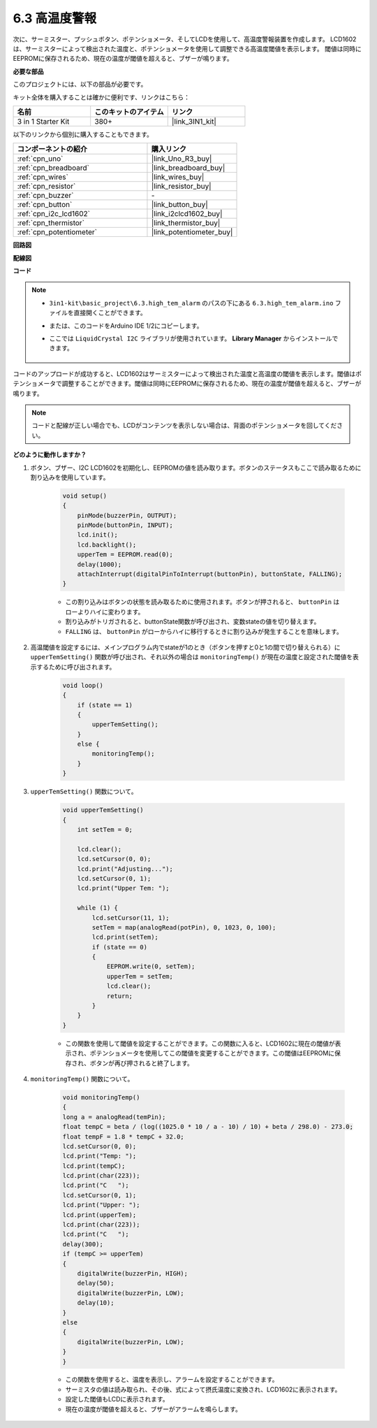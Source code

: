 .. _ar_high_tem_alarm:

6.3 高温度警報
====================================

次に、サーミスター、プッシュボタン、ポテンショメータ、そしてLCDを使用して、高温度警報装置を作成します。
LCD1602は、サーミスターによって検出された温度と、ポテンショメータを使用して調整できる高温度閾値を表示します。
閾値は同時にEEPROMに保存されるため、現在の温度が閾値を超えると、ブザーが鳴ります。

**必要な部品**

このプロジェクトには、以下の部品が必要です。

キット全体を購入することは確かに便利です、リンクはこちら：

.. list-table::
    :widths: 20 20 20
    :header-rows: 1

    *   - 名前
        - このキットのアイテム
        - リンク
    *   - 3 in 1 Starter Kit
        - 380+
        - |link_3IN1_kit|

以下のリンクから個別に購入することもできます。

.. list-table::
    :widths: 30 20
    :header-rows: 1

    *   - コンポーネントの紹介
        - 購入リンク

    *   - :ref:`cpn_uno`
        - |link_Uno_R3_buy|
    *   - :ref:`cpn_breadboard`
        - |link_breadboard_buy|
    *   - :ref:`cpn_wires`
        - |link_wires_buy|
    *   - :ref:`cpn_resistor`
        - |link_resistor_buy|
    *   - :ref:`cpn_buzzer`
        - \-
    *   - :ref:`cpn_button`
        - |link_button_buy|
    *   - :ref:`cpn_i2c_lcd1602`
        - |link_i2clcd1602_buy|
    *   - :ref:`cpn_thermistor`
        - |link_thermistor_buy|
    *   - :ref:`cpn_potentiometer`
        - |link_potentiometer_buy|

**回路図**

.. image:: img/wiring_high_tem.png
   :align: center

**配線図**

.. image:: img/tem_alarm.png
    :width: 800
    :align: center

**コード**

.. note::

    * ``3in1-kit\basic_project\6.3.high_tem_alarm`` のパスの下にある ``6.3.high_tem_alarm.ino`` ファイルを直接開くことができます。
    * または、このコードをArduino IDE 1/2にコピーします。
    * ここでは ``LiquidCrystal I2C`` ライブラリが使用されています。 **Library Manager** からインストールできます。

        .. image:: ../img/lib_liquidcrystal_i2c.png
    

.. raw:: html

    <iframe src=https://create.arduino.cc/editor/sunfounder01/1341b79d-c87e-4cea-ad90-189c2ebf40ee/preview?embed style="height:510px;width:100%;margin:10px 0" frameborder=0></iframe>

コードのアップロードが成功すると、LCD1602はサーミスターによって検出された温度と高温度の閾値を表示します。閾値はポテンショメータで調整することができます。閾値は同時にEEPROMに保存されるため、現在の温度が閾値を超えると、ブザーが鳴ります。

.. note::
    コードと配線が正しい場合でも、LCDがコンテンツを表示しない場合は、背面のポテンショメータを回してください。


**どのように動作しますか？**

#. ボタン、ブザー、I2C LCD1602を初期化し、EEPROMの値を読み取ります。ボタンのステータスもここで読み取るために割り込みを使用しています。

    .. code-block:: arduino

        void setup()
        {
            pinMode(buzzerPin, OUTPUT);
            pinMode(buttonPin, INPUT);
            lcd.init();
            lcd.backlight();
            upperTem = EEPROM.read(0);
            delay(1000);
            attachInterrupt(digitalPinToInterrupt(buttonPin), buttonState, FALLING);
        }
    
    * この割り込みはボタンの状態を読み取るために使用されます。ボタンが押されると、 ``buttonPin`` はローよりハイに変わります。
    * 割り込みがトリガされると、buttonState関数が呼び出され、変数stateの値を切り替えます。
    * ``FALLING`` は、 ``buttonPin`` がローからハイに移行するときに割り込みが発生することを意味します。

#. 高温閾値を設定するには、メインプログラム内でstateが1のとき（ボタンを押すと0と1の間で切り替えられる）に ``upperTemSetting()`` 関数が呼び出され、それ以外の場合は ``monitoringTemp()`` が現在の温度と設定された閾値を表示するために呼び出されます。

    .. code-block:: arduino

        void loop()
        {
            if (state == 1)
            {
                upperTemSetting();
            }
            else {
                monitoringTemp();
            }
        }

#. ``upperTemSetting()`` 関数について。

    .. code-block:: arduino

        void upperTemSetting()
        {
            int setTem = 0;

            lcd.clear();
            lcd.setCursor(0, 0);
            lcd.print("Adjusting...");
            lcd.setCursor(0, 1);
            lcd.print("Upper Tem: ");

            while (1) {
                lcd.setCursor(11, 1);
                setTem = map(analogRead(potPin), 0, 1023, 0, 100);
                lcd.print(setTem);
                if (state == 0)
                {
                    EEPROM.write(0, setTem);
                    upperTem = setTem;
                    lcd.clear();
                    return;
                }
            }
        }

    * この関数を使用して閾値を設定することができます。この関数に入ると、LCD1602に現在の閾値が表示され、ポテンショメータを使用してこの閾値を変更することができます。この閾値はEEPROMに保存され、ボタンが再び押されると終了します。

#. ``monitoringTemp()`` 関数について。

    .. code-block:: arduino

        void monitoringTemp()
        {
        long a = analogRead(temPin);
        float tempC = beta / (log((1025.0 * 10 / a - 10) / 10) + beta / 298.0) - 273.0;
        float tempF = 1.8 * tempC + 32.0;
        lcd.setCursor(0, 0);
        lcd.print("Temp: ");
        lcd.print(tempC);
        lcd.print(char(223));
        lcd.print("C   ");
        lcd.setCursor(0, 1);
        lcd.print("Upper: ");
        lcd.print(upperTem);
        lcd.print(char(223));
        lcd.print("C   ");
        delay(300);
        if (tempC >= upperTem)
        {
            digitalWrite(buzzerPin, HIGH);
            delay(50);
            digitalWrite(buzzerPin, LOW);
            delay(10);
        }
        else
        {
            digitalWrite(buzzerPin, LOW);
        }
        }

    * この関数を使用すると、温度を表示し、アラームを設定することができます。
    * サーミスタの値は読み取られ、その後、式によって摂氏温度に変換され、LCD1602に表示されます。
    * 設定した閾値もLCDに表示されます。
    * 現在の温度が閾値を超えると、ブザーがアラームを鳴らします。
